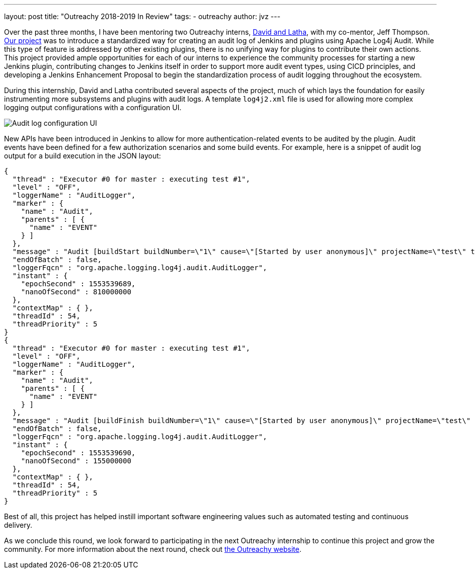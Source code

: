 ---
layout: post
title: "Outreachy 2018-2019 In Review"
tags:
- outreachy
author: jvz
---

Over the past three months, I have been mentoring two Outreachy interns, link:/blog/2018/12/10/outreachy-audit-log-plugin/[David and Latha], with my co-mentor, Jeff Thompson.
https://github.com/jenkinsci/audit-log-plugin[Our project] was to introduce a standardized way for creating an audit log of Jenkins and plugins using Apache Log4j Audit.
While this type of feature is addressed by other existing plugins, there is no unifying way for plugins to contribute their own actions.
This project provided ample opportunities for each of our interns to experience the community processes for starting a new Jenkins plugin, contributing changes to Jenkins itself in order to support more audit event types, using CICD principles, and developing a Jenkins Enhancement Proposal to begin the standardization process of audit logging throughout the ecosystem.

During this internship, David and Latha contributed several aspects of the project, much of which lays the foundation for easily instrumenting more subsystems and plugins with audit logs.
A template `log4j2.xml` file is used for allowing more complex logging output configurations with a configuration UI.

image::/images/audit-log-1.0.png[Audit log configuration UI]

New APIs have been introduced in Jenkins to allow for more authentication-related events to be audited by the plugin.
Audit events have been defined for a few authorization scenarios and some build events.
For example, here is a snippet of audit log output for a build execution in the JSON layout:

----
{
  "thread" : "Executor #0 for master : executing test #1",
  "level" : "OFF",
  "loggerName" : "AuditLogger",
  "marker" : {
    "name" : "Audit",
    "parents" : [ {
      "name" : "EVENT"
    } ]
  },
  "message" : "Audit [buildStart buildNumber=\"1\" cause=\"[Started by user anonymous]\" projectName=\"test\" timestamp=\"Mon Mar 25 13:48:09 CDT 2019\" userId=\"SYSTEM\"]",
  "endOfBatch" : false,
  "loggerFqcn" : "org.apache.logging.log4j.audit.AuditLogger",
  "instant" : {
    "epochSecond" : 1553539689,
    "nanoOfSecond" : 810000000
  },
  "contextMap" : { },
  "threadId" : 54,
  "threadPriority" : 5
}
{
  "thread" : "Executor #0 for master : executing test #1",
  "level" : "OFF",
  "loggerName" : "AuditLogger",
  "marker" : {
    "name" : "Audit",
    "parents" : [ {
      "name" : "EVENT"
    } ]
  },
  "message" : "Audit [buildFinish buildNumber=\"1\" cause=\"[Started by user anonymous]\" projectName=\"test\" timestamp=\"Mon Mar 25 13:48:10 CDT 2019\" userId=\"SYSTEM\"]",
  "endOfBatch" : false,
  "loggerFqcn" : "org.apache.logging.log4j.audit.AuditLogger",
  "instant" : {
    "epochSecond" : 1553539690,
    "nanoOfSecond" : 155000000
  },
  "contextMap" : { },
  "threadId" : 54,
  "threadPriority" : 5
}
----

Best of all, this project has helped instill important software engineering values such as automated testing and continuous delivery.

As we conclude this round, we look forward to participating in the next Outreachy internship to continue this project and grow the community.
For more information about the next round, check out https://www.outreachy.org/may-2019-august-2019-outreachy-internships/communities/jenkins/[the Outreachy website].
